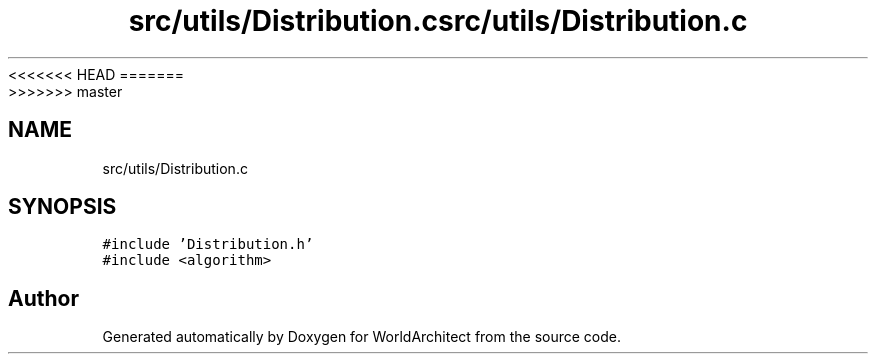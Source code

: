 <<<<<<< HEAD
.TH "src/utils/Distribution.c" 3 "Wed Jan 16 2019" "Version 0.0.1" "WorldArchitect" \" -*- nroff -*-
=======
.TH "src/utils/Distribution.c" 3 "Thu Apr 4 2019" "Version 0.0.1" "WorldArchitect" \" -*- nroff -*-
>>>>>>> master
.ad l
.nh
.SH NAME
src/utils/Distribution.c
.SH SYNOPSIS
.br
.PP
\fC#include 'Distribution\&.h'\fP
.br
\fC#include <algorithm>\fP
.br

.SH "Author"
.PP 
Generated automatically by Doxygen for WorldArchitect from the source code\&.
